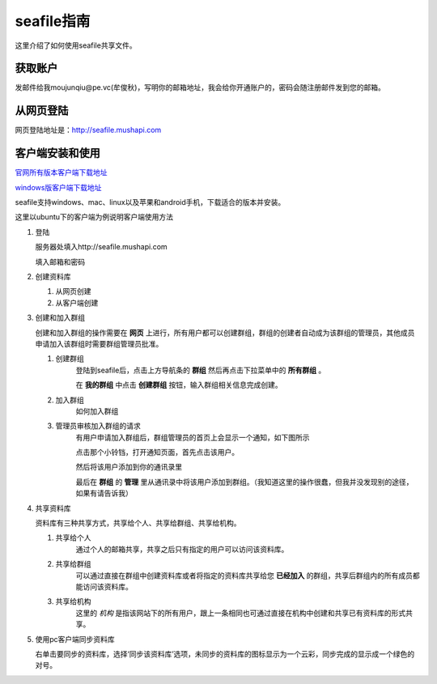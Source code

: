 
.. _seafile:

seafile指南
=================================================

这里介绍了如何使用seafile共享文件。

获取账户
--------------------------------------------------

发邮件给我moujunqiu@pe.vc(牟俊秋)，写明你的邮箱地址，我会给你开通账户的，密码会随注册邮件发到您的邮箱。


从网页登陆
-------------------------------------------------

网页登陆地址是：http://seafile.mushapi.com

客户端安装和使用
--------------------------------------------------

`官网所有版本客户端下载地址 <http://seafile.com/download/>`_


`windows版客户端下载地址 <http://seafile.mushapi.com/repo/fe292c8f-1799-43fa-9ed5-e33e17f52e1e/files/?p=/seafile-3.0.4.msi>`_



seafile支持windows、mac、linux以及苹果和android手机，下载适合的版本并安装。

这里以ubuntu下的客户端为例说明客户端使用方法

1. 登陆 

   服务器处填入http://seafile.mushapi.com

   填入邮箱和密码

   .. image:: _static/login.png

#. 创建资料库

   1. 从网页创建

   #. 从客户端创建

   .. image:: _static/main.png

#. 创建和加入群组 
   
   创建和加入群组的操作需要在 **网页** 上进行，所有用户都可以创建群组，群组的创建者自动成为该群组的管理员，其他成员申请加入该群组时需要群组管理员批准。

   1. 创建群组 
         登陆到seafile后，点击上方导航条的 **群组** 然后再点击下拉菜单中的 **所有群组** 。
         
         .. image:: _static/addgroup.png 

         在 **我的群组** 中点击 **创建群组** 按钮，输入群组相关信息完成创建。
         
         .. image:: _static/addgroup2.png
   
   #. 加入群组
         如何加入群组

   #. 管理员审核加入群组的请求
         有用户申请加入群组后，群组管理员的首页上会显示一个通知，如下图所示
         
         .. image:: _static/unreadnotify.png
         
         点击那个小铃铛，打开通知页面，首先点击该用户。
         
         .. image:: _static/notify.png 
         
         然后将该用户添加到你的通讯录里

         .. image:: _static/addtogroup.png

         最后在 **群组** 的 **管理** 里从通讯录中将该用户添加到群组。（我知道这里的操作很蠢，但我并没发现别的途径，如果有请告诉我）

         .. image:: _static/addusertogroup.png

         .. image:: _static/aaaaa.png

#. 共享资料库 
   
   资料库有三种共享方式，共享给个人、共享给群组、共享给机构。

   1. 共享给个人 
         通过个人的邮箱共享，共享之后只有指定的用户可以访问该资料库。

   #. 共享给群组
         可以通过直接在群组中创建资料库或者将指定的资料库共享给您 **已经加入** 的群组，共享后群组内的所有成员都能访问该资料库。

   #. 共享给机构
         这里的 *机构* 是指该网站下的所有用户，跟上一条相同也可通过直接在机构中创建和共享已有资料库的形式共享。

#. 使用pc客户端同步资料库

   右单击要同步的资料库，选择‘同步该资料库’选项，未同步的资料库的图标显示为一个云彩，同步完成的显示成一个绿色的对号。

   .. image:: _static/sync.png

